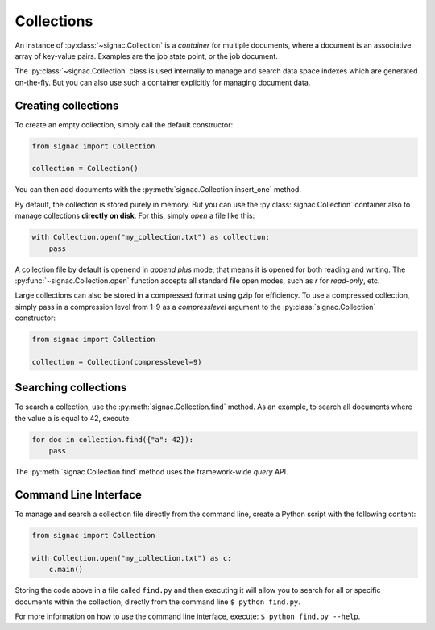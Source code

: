 .. _collections:

============
Collections
============

An instance of :py:class:`~signac.Collection` is a *container* for multiple documents, where a document is an associative array of key-value pairs.
Examples are the job state point, or the job document.

The :py:class:`~signac.Collection` class is used internally to manage and search data space indexes which are generated on-the-fly.
But you can also use such a container explicitly for managing document data.


Creating collections
====================

To create an empty collection, simply call the default constructor:

.. code-block:: python

    from signac import Collection

    collection = Collection()

You can then add documents with the :py:meth:`signac.Collection.insert_one` method.

By default, the collection is stored purely in memory.
But you can use the :py:class:`signac.Collection` container also to manage collections **directly on disk**.
For this, simply *open* a file like this:

.. code-block:: python

    with Collection.open("my_collection.txt") as collection:
        pass

A collection file by default is openend in *append plus* mode, that means it is opened for both reading and writing.
The :py:func:`~signac.Collection.open` function accepts all standard file open modes, such as `r` for *read-only*, etc.

Large collections can also be stored in a compressed format using gzip for efficiency.
To use a compressed collection, simply pass in a compression level from 1-9 as a `compresslevel` argument to the :py:class:`signac.Collection` constructor:

.. code-block:: python

    from signac import Collection

    collection = Collection(compresslevel=9)


Searching collections
=====================


To search a collection, use the :py:meth:`signac.Collection.find` method.
As an example, to search all documents where the value ``a`` is equal to 42, execute:

.. code-block:: python

    for doc in collection.find({"a": 42}):
        pass

The :py:meth:`signac.Collection.find` method uses the framework-wide `query` API.

Command Line Interface
======================

To manage and search a collection file directly from the command line, create a Python script with the following content:

.. code-block:: python

    from signac import Collection

    with Collection.open("my_collection.txt") as c:
        c.main()

Storing the code above in a file called ``find.py`` and then executing it will allow you to search for all or specific documents within the collection, directly from the command line ``$ python find.py``.

For more information on how to use the command line interface, execute: ``$ python find.py --help``.
